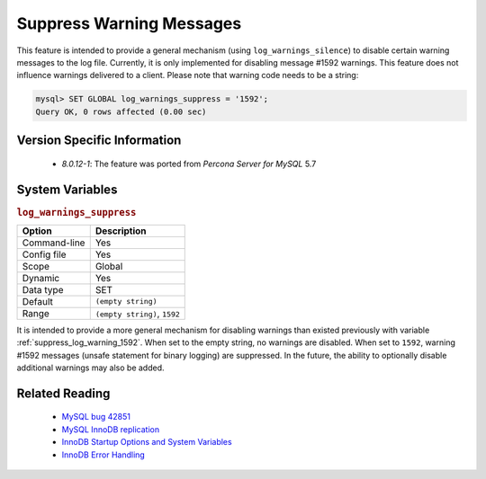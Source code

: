 .. _log_warning_suppress:

===========================
 Suppress Warning Messages
===========================

This feature is intended to provide a general mechanism (using ``log_warnings_silence``) to disable certain warning messages to the log file. Currently, it is only implemented for disabling message #1592 warnings. This feature does not influence warnings delivered to a client. Please note that warning code needs to be a string:

.. code-block:: mysql

  mysql> SET GLOBAL log_warnings_suppress = '1592';
  Query OK, 0 rows affected (0.00 sec)


Version Specific Information
============================

  * `8.0.12-1`: The feature was ported from *Percona Server for MySQL* 5.7

System Variables
================

.. _log_warnings_suppress:

.. rubric:: ``log_warnings_suppress``

.. list-table::
   :header-rows: 1

   * - Option
     - Description
   * - Command-line
     - Yes
   * - Config file
     - Yes
   * - Scope
     - Global
   * - Dynamic
     - Yes
   * - Data type
     - SET
   * - Default
     - ``(empty string)``
   * - Range
     - ``(empty string)``, ``1592``

It is intended to provide a more general mechanism for disabling warnings than existed previously with variable :ref:`suppress_log_warning_1592`.
When set to the empty string, no warnings are disabled. When set to ``1592``, warning #1592 messages (unsafe statement for binary logging) are suppressed.
In the future, the ability to optionally disable additional warnings may also be added.


Related Reading
===============

  * `MySQL bug 42851 <http://bugs.mysql.com/bug.php?id=42851>`_

  * `MySQL InnoDB replication <http://dev.mysql.com/doc/refman/8.0/en/innodb-and-mysql-replication.html>`_

  * `InnoDB Startup Options and System Variables <http://dev.mysql.com/doc/refman/8.0/en/innodb-parameters.html>`_

  * `InnoDB Error Handling <http://dev.mysql.com/doc/refman/8.0/en/innodb-error-handling.html>`_
